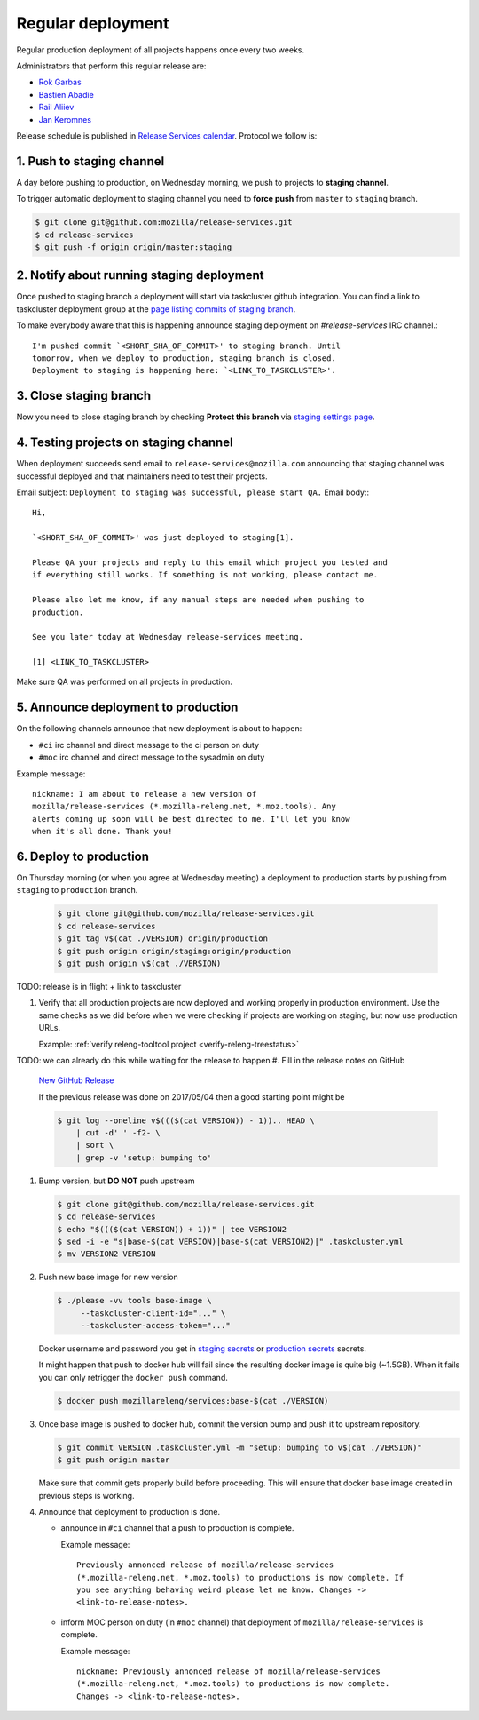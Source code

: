 .. _deploy-regular:

Regular deployment
==================

Regular production deployment of all projects happens once every two weeks.

.. _deploy-managers:

Administrators that perform this regular release are:

- `Rok Garbas`_
- `Bastien Abadie`_
- `Rail Aliiev`_
- `Jan Keromnes`_

Release schedule is published in `Release Services calendar`_.
Protocol we follow is:


1. Push to staging channel
--------------------------

A day before pushing to production, on Wednesday morning, we push to projects
to **staging channel**.

To trigger automatic deployment to staging channel you need to **force push** from
``master`` to ``staging`` branch.

.. code-block:: console

    $ git clone git@github.com:mozilla/release-services.git
    $ cd release-services
    $ git push -f origin origin/master:staging


2. Notify about running staging deployment
------------------------------------------

Once pushed to staging branch a deployment will start via taskcluster github
integration. You can find a link to taskcluster deployment group at the
`page listing commits of staging branch`_.

.. image:: page_listing_commits_of_staging_branch.png

To make everybody aware that this is happening announce staging deployment on
`#release-services` IRC channel.::

    I'm pushed commit `<SHORT_SHA_OF_COMMIT>' to staging branch. Until
    tomorrow, when we deploy to production, staging branch is closed.
    Deployment to staging is happening here: `<LINK_TO_TASKCLUSTER>'.


3. Close staging branch
-----------------------

Now you need to close staging branch by checking **Protect this branch** via
`staging settings page`_.

.. image:: staging_settings_page.png


4. Testing projects on staging channel
--------------------------------------

When deployment succeeds send email to ``release-services@mozilla.com``
announcing that staging channel was successful deployed and that maintainers
need to test their projects.

Email subject: ``Deployment to staging was successful, please start QA.``
Email body:::

    Hi,

    `<SHORT_SHA_OF_COMMIT>' was just deployed to staging[1].

    Please QA your projects and reply to this email which project you tested and
    if everything still works. If something is not working, please contact me.

    Please also let me know, if any manual steps are needed when pushing to
    production.

    See you later today at Wednesday release-services meeting.

    [1] <LINK_TO_TASKCLUSTER>


Make sure QA was performed on all projects in production.

.. todo:: how to list maintainers of projects? should we write some command to do this.


5. Announce deployment to production
------------------------------------

.. todo:: why are we announcing to #ci and #moc

On the following channels announce that new deployment is about to happen:

- ``#ci`` irc channel and direct message to the ci person on duty
- ``#moc`` irc channel and direct message to the sysadmin on duty

Example message::

    nickname: I am about to release a new version of
    mozilla/release-services (*.mozilla-releng.net, *.moz.tools). Any
    alerts coming up soon will be best directed to me. I'll let you know
    when it's all done. Thank you!


6. Deploy to production
-----------------------

On Thursday morning (or when you agree at Wednesday meeting) a deployment to production starts by pushing from ``staging`` to ``production`` branch.

   .. code-block:: console

       $ git clone git@github.com/mozilla/release-services.git
       $ cd release-services
       $ git tag v$(cat ./VERSION) origin/production
       $ git push origin origin/staging:origin/production
       $ git push origin v$(cat ./VERSION)

TODO: release is in flight + link to taskcluster

#. Verify that all production projects are now deployed and working properly in
   production environment. Use the same checks as we did before when we were
   checking if projects are working on staging, but now use production URLs.

   Example: :ref:`verify releng-tooltool project <verify-releng-treestatus>`

   .. todo:: need to explain how to revert when a deployment goes bad.

TODO: we can already do this while waiting for the release to happen
#. Fill in the release notes on GitHub

   `New GitHub Release`_

   If the previous release was done on 2017/05/04 then a good starting point might be

   .. code-block:: console

       $ git log --oneline v$((($(cat VERSION)) - 1)).. HEAD \
           | cut -d' ' -f2- \
           | sort \
           | grep -v 'setup: bumping to'

#. Bump version, but **DO NOT** push upstream

   .. code-block:: console

       $ git clone git@github.com/mozilla/release-services.git
       $ cd release-services
       $ echo "$((($(cat VERSION)) + 1))" | tee VERSION2
       $ sed -i -e "s|base-$(cat VERSION)|base-$(cat VERSION2)|" .taskcluster.yml
       $ mv VERSION2 VERSION

#. Push new base image for new version

   .. code-block:: console

       $ ./please -vv tools base-image \
            --taskcluster-client-id="..." \
            --taskcluster-access-token="..."

   Docker username and password you get in `staging secrets`_ or `production
   secrets`_ secrets.

   It might happen that push to docker hub will fail since the resulting docker
   image is quite big (~1.5GB). When it fails you can only retrigger the
   ``docker push`` command.

   .. code-block:: console

       $ docker push mozillareleng/services:base-$(cat ./VERSION)

#. Once base image is pushed to docker hub, commit the version bump and push it
   to upstream repository.

   .. code-block:: console

       $ git commit VERSION .taskcluster.yml -m "setup: bumping to v$(cat ./VERSION)"
       $ git push origin master

   Make sure that commit gets properly build before proceeding. This will
   ensure that docker base image created in previous steps is working.

#. Announce that deployment to production is done.

   - announce in ``#ci`` channel that a push to production is complete.

     Example message::

         Previously annonced release of mozilla/release-services
         (*.mozilla-releng.net, *.moz.tools) to productions is now complete. If
         you see anything behaving weird please let me know. Changes ->
         <link-to-release-notes>.

   - inform MOC person on duty (in ``#moc`` channel) that deployment of
     ``mozilla/release-services`` is complete.

     Example message::

         nickname: Previously annonced release of mozilla/release-services
         (*.mozilla-releng.net, *.moz.tools) to productions is now complete.
         Changes -> <link-to-release-notes>.


.. _`Rok Garbas`: https://phonebook.mozilla.org/?search/Rok%20Garbas
.. _`Bastien Abadie`: https://phonebook.mozilla.org/?search/Bastien%20Abadie
.. _`Rail Aliiev`: https://phonebook.mozilla.org/?search/Rail%20Aliiev
.. _`Jan Keromnes`: https://phonebook.mozilla.org/?search/Jan%20Keromnes
.. _`New GitHub Release`: https://github.com/mozilla/release-services/releases/new
.. _`staging secrets`: https://tools.taskcluster.net/secrets/repo%3Agithub.com%2Fmozilla-releng%2Fservices%3Abranch%3Astaging
.. _`production secrets`: https://tools.taskcluster.net/secrets/repo%3Agithub.com%2Fmozilla-releng%2Fservices%3Abranch%3Aproduction
.. _`Release Services calendar`: https://calendar.google.com/calendar/embed?src=mozilla.com_sq62ki4vs3cgpclvkdbhe3rgic%40group.calendar.google.com
.. _`page listing commits of staging branch`: https://github.com/mozilla/release-services/commits/staging
.. _`staging settings page`: https://github.com/mozilla/release-services/settings/branches/staging
